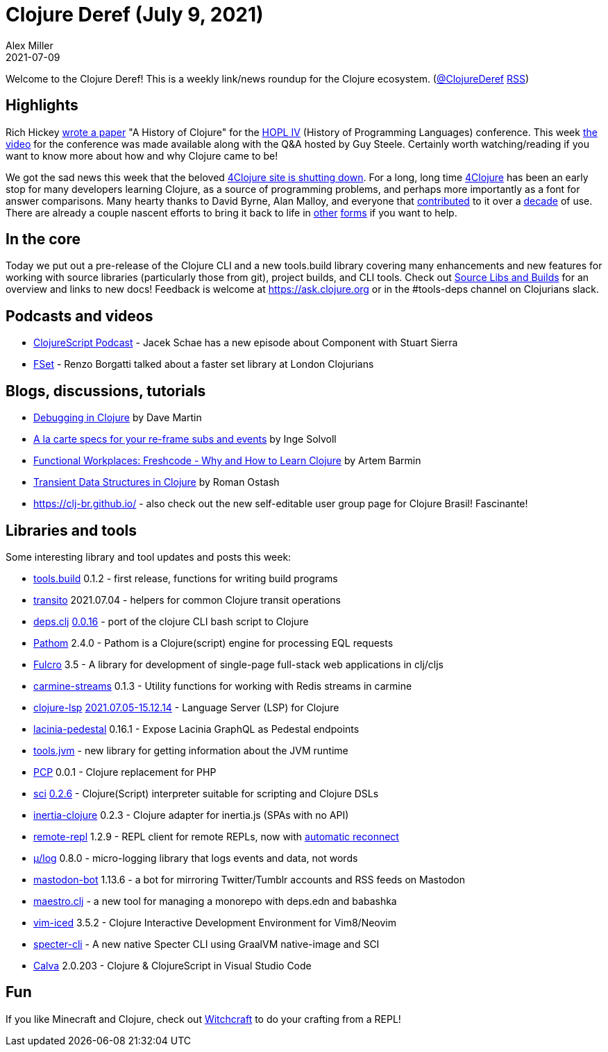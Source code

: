 = Clojure Deref (July 9, 2021)
Alex Miller
2021-07-09
:jbake-type: post

ifdef::env-github,env-browser[:outfilesuffix: .adoc]

Welcome to the Clojure Deref! This is a weekly link/news roundup for the Clojure ecosystem. (https://twitter.com/ClojureDeref[@ClojureDeref] https://clojure.org/feed.xml[RSS])

## Highlights

Rich Hickey https://clojure.org/about/history[wrote a paper] "A History of Clojure" for the https://hopl4.sigplan.org/[HOPL IV] (History of Programming Languages) conference. This week https://www.pldi21.org/prerecorded_hopl.11.html[the video] for the conference was made available along with the Q&A hosted by Guy Steele. Certainly worth watching/reading if you want to know more about how and why Clojure came to be!

We got the sad news this week that the beloved https://groups.google.com/g/clojure/c/ZWmDEzvn-Js/m/ad4gKdLEAgAJ[4Clojure site is shutting down]. For a long, long time https://github.com/4clojure/4clojure[4Clojure] has been an early stop for many developers learning Clojure, as a source of programming problems, and perhaps more importantly as a font for answer comparisons. Many hearty thanks to David Byrne, Alan Malloy, and everyone that https://github.com/4clojure/4clojure#contributors[contributed] to it over a https://github.com/4clojure/4clojure/commit/ff457d0b3b5f5e5a74316a1747809c25b84b3b5e[decade] of use. There are already a couple nascent efforts to bring it back to life in https://github.com/oxalorg/4ever-clojure[other] https://github.com/porkostomus/4bb[forms] if you want to help.

## In the core

Today we put out a pre-release of the Clojure CLI and a new tools.build library covering many enhancements and new features for working with source libraries (particularly those from git), project builds, and CLI tools. Check out https://clojure.org/news/2021/07/09/source-libs-builds[Source Libs and Builds] for an overview and links to new docs! Feedback is welcome at https://ask.clojure.org or in the #tools-deps channel on Clojurians slack.

## Podcasts and videos

* https://clojurescriptpodcast.com/[ClojureScript Podcast] - Jacek Schae has a new episode about Component with Stuart Sierra
* https://www.youtube.com/watch?v=vE8d-tXOuXo[FSet] - Renzo Borgatti talked about a faster set library at London Clojurians

## Blogs, discussions, tutorials

* https://blog.davemartin.me/posts/debugging-in-clojure/[Debugging in Clojure] by Dave Martin
* http://ingesolvoll.github.io/posts/2021-07-05-specced-re-frame/[A la carte specs for your re-frame subs and events] by Inge Solvoll
* https://www.works-hub.com/learn/why-and-how-to-learn-clojure-developers-insights-de445[Functional Workplaces: Freshcode - Why and How to Learn Clojure] by Artem Barmin
* https://ostash.dev/posts/2021-07-08-transient-data-structures/[Transient Data Structures in Clojure] by Roman Ostash
* https://clj-br.github.io/ - also check out the new self-editable user group page for Clojure Brasil! Fascinante!

## Libraries and tools

Some interesting library and tool updates and posts this week:

* https://github.com/clojure/tools.build[tools.build] 0.1.2	- first release, functions for writing build programs
* https://github.com/wilkerlucio/transito[transito] 2021.07.04 - helpers for common Clojure transit operations 
* https://github.com/borkdude/deps.clj[deps.clj] https://github.com/borkdude/deps.clj/releases/tag/v0.0.16[0.0.16] - port of the clojure CLI bash script to Clojure
* https://github.com/wilkerlucio/pathom[Pathom]	2.4.0 - Pathom is a Clojure(script) engine for processing EQL requests
* https://github.com/fulcrologic/fulcro[Fulcro] 3.5	- A library for development of single-page full-stack web applications in clj/cljs
* https://github.com/oliyh/carmine-streams[carmine-streams] 0.1.3 - Utility functions for working with Redis streams in carmine
* https://github.com/clojure-lsp/clojure-lsp[clojure-lsp] https://github.com/clojure-lsp/clojure-lsp/releases/tag/2021.07.05-15.12.14[2021.07.05-15.12.14] - Language Server (LSP) for Clojure
* https://github.com/walmartlabs/lacinia-pedestal[lacinia-pedestal] 0.16.1 - Expose Lacinia GraphQL as Pedestal endpoints
* https://github.com/henryw374/tools.jvm[tools.jvm] - new library for getting information about the JVM runtime	
* https://github.com/alekcz/pcp[PCP] 0.0.1 - Clojure replacement for PHP
* https://github.com/borkdude/sci[sci] https://github.com/borkdude/sci/blob/master/CHANGELOG.md#v026[0.2.6] - Clojure(Script) interpreter suitable for scripting and Clojure DSLs
* https://github.com/prestancedesign/inertia-clojure[inertia-clojure] 0.2.3 - Clojure adapter for inertia.js (SPAs with no API)
* https://github.com/vlaaad/remote-repl/[remote-repl] 1.2.9 - REPL client for remote REPLs, now with https://github.com/vlaaad/remote-repl/#reconnecting[automatic reconnect]
* https://github.com/BrunoBonacci/mulog[μ/log] 0.8.0 - micro-logging library that logs events and data, not words
* https://gitlab.com/yogthos/mastodon-bot[mastodon-bot] 1.13.6 - a bot for mirroring Twitter/Tumblr accounts and RSS feeds on Mastodon
* https://github.com/helins/maestro.clj[maestro.clj] - a new tool for managing a monorepo with deps.edn and babashka
* https://github.com/liquidz/vim-iced[vim-iced] 3.5.2 - Clojure Interactive Development Environment for Vim8/Neovim
* https://github.com/borkdude/specter-cli[specter-cli] - A new native Specter CLI using GraalVM native-image and SCI
* https://calva.io/[Calva] 2.0.203 - Clojure & ClojureScript in Visual Studio Code

## Fun

If you like Minecraft and Clojure, check out https://www.youtube.com/watch?v=qgQwhc_DDSY[Witchcraft] to do your crafting from a REPL!

